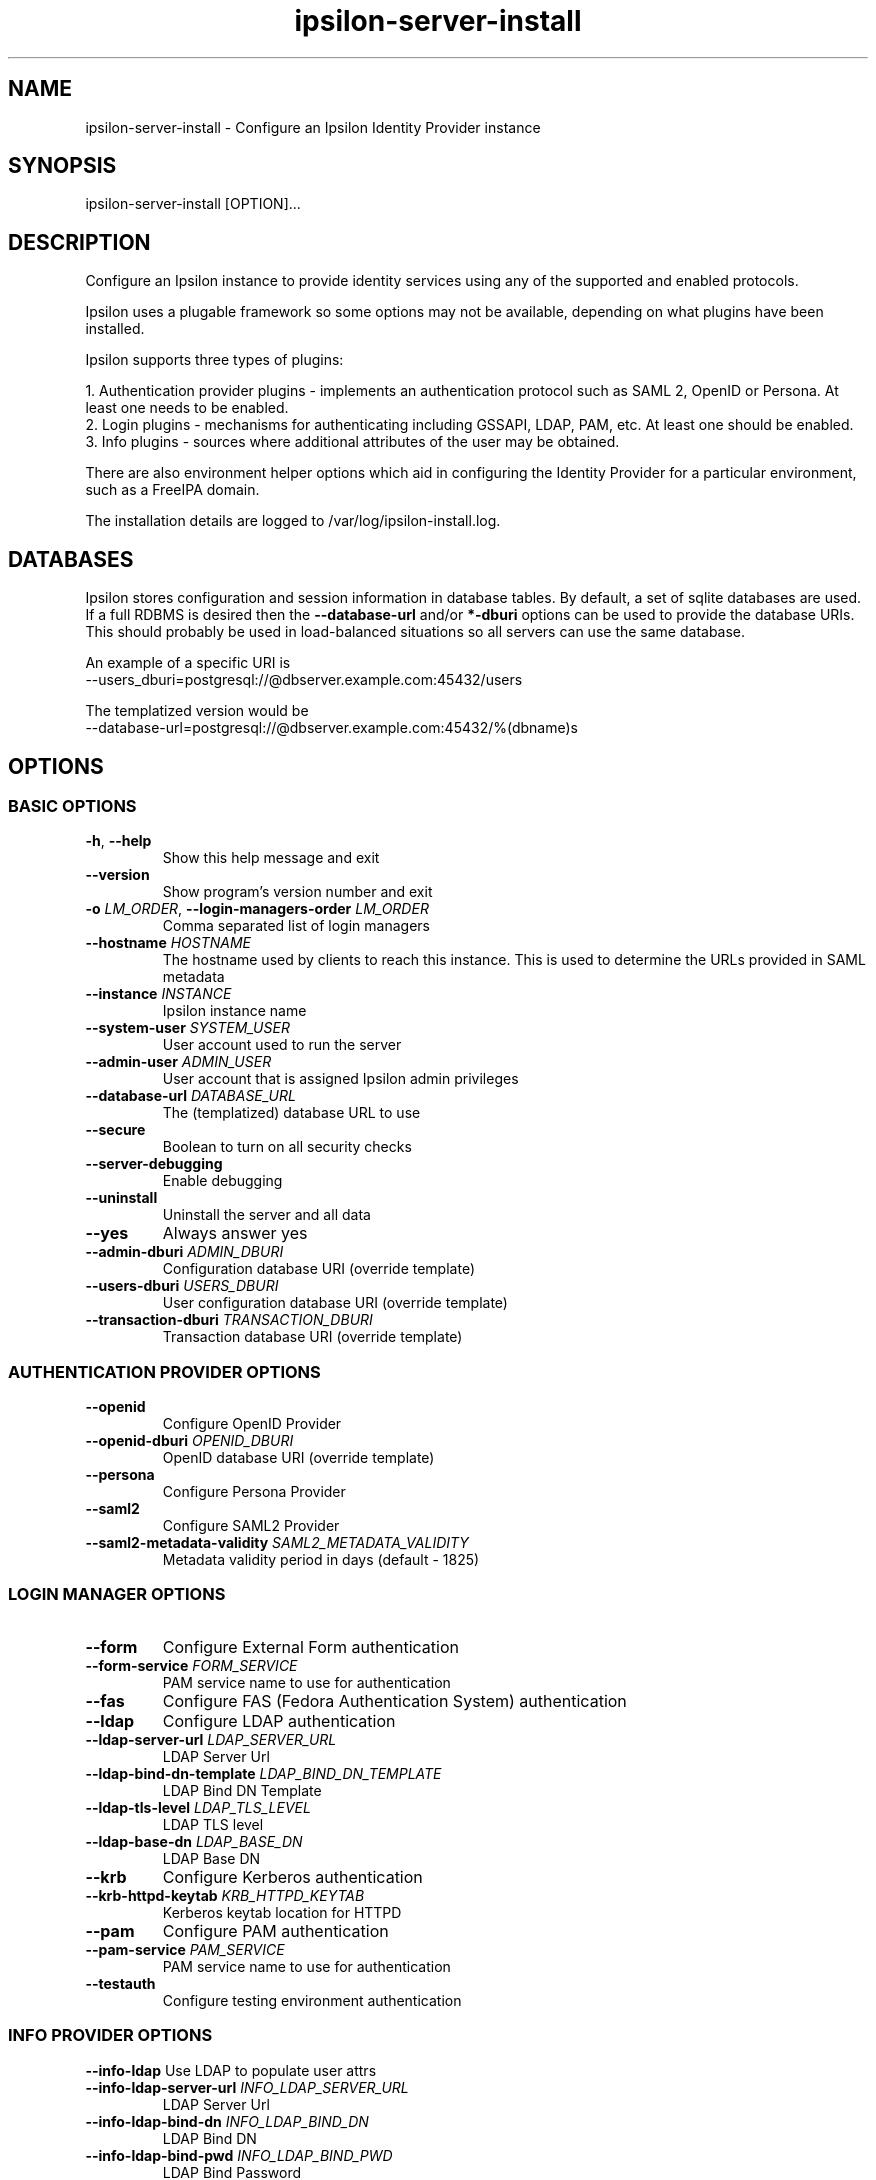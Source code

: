 .\" Copyright (C) 2015 Ipsilon Project Contributors
.\"
.TH "ipsilon-server-install" "1" "1.0.0" "Ipsilon" "Ipsilon Manual Pages"
.SH "NAME"
ipsilon\-server\-install \- Configure an Ipsilon Identity Provider instance
.SH "SYNOPSIS"
ipsilon\-server\-install [OPTION]...
.SH "DESCRIPTION"
Configure an Ipsilon instance to provide identity services using any of the supported and enabled protocols.

Ipsilon uses a plugable framework so some options may not be available, depending on what plugins have been installed.

Ipsilon supports three types of plugins:

1. Authentication provider plugins \- implements an authentication protocol such as SAML 2, OpenID or Persona. At least one needs to be enabled.
.br
2. Login plugins \- mechanisms for authenticating including GSSAPI, LDAP, PAM, etc. At least one should be enabled.
.br
3. Info plugins \- sources where additional attributes of the user may be obtained.
.br

There are also environment helper options which aid in configuring the Identity Provider for a particular environment, such as a FreeIPA domain.

The installation details are logged to /var/log/ipsilon\-install.log.
.SH "DATABASES"
Ipsilon stores configuration and session information in database tables. By default, a set of sqlite databases are used. If a full RDBMS is desired then the \fB\-\-database\-url\fR and/or \fB*\-dburi\fR options can be used to provide the database URIs. This should probably be used in load\-balanced situations so all servers can use the same database.

An example of a specific URI is
.br
\-\-users_dburi=postgresql://@dbserver.example.com:45432/users

The templatized version would be
.br
\-\-database\-url=postgresql://@dbserver.example.com:45432/%(dbname)s
.SH "OPTIONS"
.SS BASIC OPTIONS
.TP
\fB\-h\fR, \fB\-\-help\fR
Show this help message and exit
.TP
\fB\-\-version\fR
Show program's version number and exit
.TP
\fB\-o\fR \fILM_ORDER\fR, \fB\-\-login\-managers\-order\fR \fILM_ORDER\fR
Comma separated list of login managers
.TP
\fB\-\-hostname\fR \fIHOSTNAME\fR
The hostname used by clients to reach this instance. This is used to determine the URLs provided in SAML metadata
.TP
\fB\-\-instance\fR \fIINSTANCE\fR
Ipsilon instance name
.TP
\fB\-\-system\-user\fR \fISYSTEM_USER\fI
User account used to run the server
.TP
\fB\-\-admin\-user\fR \fIADMIN_USER\fR
User account that is assigned Ipsilon admin privileges
.TP
\fB\-\-database\-url\fR \fIDATABASE_URL\fR
The (templatized) database URL to use
.TP
\fB\-\-secure\fR
Boolean to turn on all security checks
.TP
\fB\-\-server\-debugging\fR
Enable debugging
.TP
\fB\-\-uninstall\fR
Uninstall the server and all data
.TP
\fB\-\-yes\fR
Always answer yes
.TP
\fB\-\-admin\-dburi\fR \fIADMIN_DBURI\fR
Configuration database URI (override template)
.TP
\fB\-\-users\-dburi \fIUSERS_DBURI\fR
User configuration database URI (override template)
.TP
\fB\-\-transaction\-dburi\fR \fITRANSACTION_DBURI\fR
Transaction database URI (override template)
.SS AUTHENTICATION PROVIDER OPTIONS
.TP
\fB\-\-openid\fR
Configure OpenID Provider
.TP
\fB\-\-openid\-dburi\fR \fIOPENID_DBURI\fR
OpenID database URI (override template)
.TP
\fB\-\-persona\fR
Configure Persona Provider
.TP
\fB\-\-saml2\fR
Configure SAML2 Provider
.TP
\fB\-\-saml2\-metadata\-validity\fR \fISAML2_METADATA_VALIDITY\fR
Metadata validity period in days (default \- 1825)

.SS LOGIN MANAGER OPTIONS
.TP
\fB\-\-form\fR
Configure External Form authentication
.TP
\fB\-\-form\-service\fR \fIFORM_SERVICE\fR
PAM service name to use for authentication
.TP
\fB\-\-fas\fR
Configure FAS (Fedora Authentication System) authentication
.TP
\fB\-\-ldap\fR
Configure LDAP authentication
.TP
\fB\-\-ldap\-server\-url\fR \fILDAP_SERVER_URL\fR
LDAP Server Url
.TP
\fB\-\-ldap\-bind\-dn\-template\fR \fILDAP_BIND_DN_TEMPLATE\fR
LDAP Bind DN Template
.TP
\fB\-\-ldap\-tls\-level\fR \fILDAP_TLS_LEVEL\fR
LDAP TLS level
.TP
\fB\-\-ldap\-base\-dn\fR \fILDAP_BASE_DN\fR
LDAP Base DN
.TP
\fB\-\-krb\fR
Configure Kerberos authentication
.TP
\fB\-\-krb\-httpd\-keytab\fR \fIKRB_HTTPD_KEYTAB\fR
Kerberos keytab location for HTTPD
.TP
\fB\-\-pam\fR
Configure PAM authentication
.TP
\fB\-\-pam\-service\fR \fIPAM_SERVICE\fR
PAM service name to use for authentication
.TP
\fB\-\-testauth\fR
Configure testing environment authentication

.SS INFO PROVIDER OPTIONS
\fB\-\-info\-ldap\fR
Use LDAP to populate user attrs
.TP
\fB\-\-info\-ldap\-server\-url\fR \fIINFO_LDAP_SERVER_URL\fR
LDAP Server Url
.TP
\fB\-\-info\-ldap\-bind\-dn\fR \fIINFO_LDAP_BIND_DN\fR
LDAP Bind DN
.TP
\fB\-\-info\-ldap\-bind\-pwd\fR \fIINFO_LDAP_BIND_PWD\fR
LDAP Bind Password
.TP
\fB\-\-info\-ldap\-user\-dn\-template\fR \fIINFO_LDAP_USER_DN_TEMPLATE\fR
LDAP User DN Template
.TP
\fB\-\-info\-ldap\-base\-dn\fR \fIINFO_LDAP_BASE_DN\fR
LDAP Base DN
.TP
\fB\-\-info\-nss\fR
Use passwd data to populate user attrs
.TP
\fB\-\-info\-sssd\fR \fI
Use mod_lookup_identity and SSSD to populate user attrs. SSSD must be pre\-configured for at least one domain.
.TP
\fB\-\-info\-sssd\-domain\fR \fIINFO_SSSD_DOMAIN\fR
SSSD domain to enable mod_lookup_identity for (default is all)

.SS ENVIRONMENT HELPER OPTIONS
\fB\-\-ipa\fR
Helper for IPA joined machines. This configures Ipsilon for Kerberos authentication.
.SH "EXIT STATUS"
0 if the installation was successful

1 if an error occurred
.SH "SEE ALSO"
.BR ipsilon(7),
.BR ipsilon\-client\-install(1)
